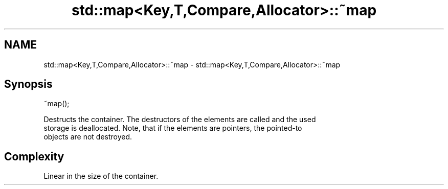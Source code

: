 .TH std::map<Key,T,Compare,Allocator>::~map 3 "2019.08.27" "http://cppreference.com" "C++ Standard Libary"
.SH NAME
std::map<Key,T,Compare,Allocator>::~map \- std::map<Key,T,Compare,Allocator>::~map

.SH Synopsis
   ~map();

   Destructs the container. The destructors of the elements are called and the used
   storage is deallocated. Note, that if the elements are pointers, the pointed-to
   objects are not destroyed.

.SH Complexity

   Linear in the size of the container.
